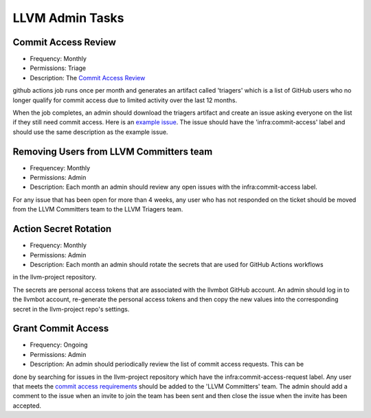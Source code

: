 ================
LLVM Admin Tasks
================

Commit Access Review
--------------------

* Frequency: Monthly
* Permissions: Triage
* Description: The `Commit Access Review <https://github.com/llvm/llvm-project/actions/workflows/commit-access-review.yml>`_
github actions job runs once per month and generates an artifact called 'triagers' which is a list of GitHub users who
no longer qualify for commit access due to limited activity over the last 12 months.

When the job completes, an admin should download the triagers artifact and create an issue asking everyone on
the list if they still need commit access.  Here is an `example issue <https://github.com/llvm/llvm-project/issues/131262>`_.
The issue should have the 'infra:commit-access' label and should use the same description as the example issue.

Removing Users from LLVM Committers team
----------------------------------------

* Frequencey: Monthly
* Permissions: Admin
* Description: Each month an admin should review any open issues with the infra:commit-access label.
For any issue that has been open for more than 4 weeks, any user who has not responded on the ticket
should be moved from the LLVM Committers team to the LLVM Triagers team.

Action Secret Rotation
----------------------

* Frequency: Monthly
* Permissions: Admin
* Description: Each month an admin should rotate the secrets that are used for GitHub Actions workflows
in the llvm-project repository.

The secrets are personal access tokens that are associated with the llvmbot GitHub account.  An admin
should log in to the llvmbot account, re-generate the personal access tokens and then copy the
new values into the corresponding secret in the llvm-project repo's settings.

Grant Commit Access
--------------------

* Frequency: Ongoing
* Permissions: Admin
* Description: An admin should periodically review the list of commit access requests.  This can be
done by searching for issues in the llvm-project repository which have the infra:commit-access-request
label.  Any user that meets the `commit access requirements <https://llvm.org/docs/DeveloperPolicy.html#obtaining-commit-access>`_
should be added to the 'LLVM Committers' team.  The admin should add a comment to the issue when
an invite to join the team has been sent and then close the issue when the invite has been accepted.
